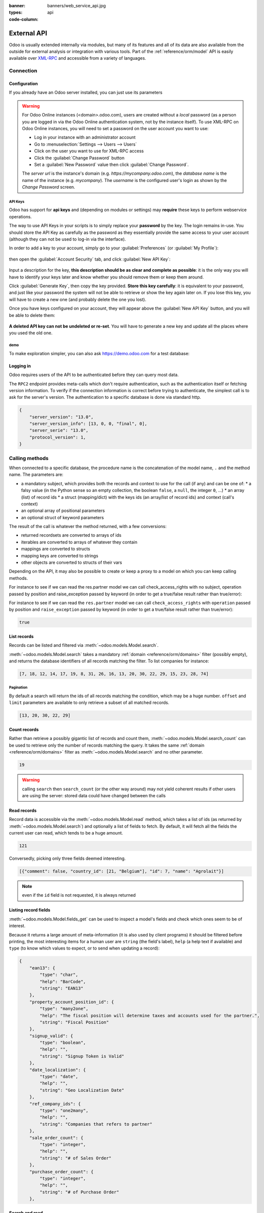 :banner: banners/web_service_api.jpg
:types: api


:code-column:

============
External API
============

Odoo is usually extended internally via modules, but many of its features and
all of its data are also available from the outside for external analysis or
integration with various tools. Part of the :ref:`reference/orm/model` API is
easily available over XML-RPC_ and accessible from a variety of languages.

Connection
==========

.. kinda gross because it duplicates existing bits

.. only:: html

    .. rst-class:: setupcode hidden

        .. code-block:: python3

            import urllib.parse
            import xmlrpc.client
            info = xmlrpc.client.ServerProxy(
                'https://demo.odoo.com/start').start()
            url, db, user, pwd = (
                urllib.parse.urlparse(info['host']),
                info['database'],
                info['user'],
                info['password'],
            )
            common = xmlrpc.client.ServerProxy(
                f'{url.scheme}://{url.netloc}/RPC2')
            models = xmlrpc.client.ServerProxy(
                f'{url.scheme}://{user}:{pwd}@{url.netloc}/RPC2/{db}')

        .. code-block:: ruby

            require "uri"
            require "xmlrpc/client"
            info = XMLRPC::Client.new2(
                'https://demo.odoo.com/start').call('start')
            url, db, user, pwd = [
                URI.parse(info['host']),
                info['database'],
                info['user'],
                info['password'],
            ]
            common = XMLRPC::Client.new2(
                "#{url.scheme}://#{url.host}/RPC2")
            models = XMLRPC::Client.new2(
                "#{url.scheme}://#{user}:#{pwd}@#{url.host}/RPC2/#{db}")

        .. code-block:: php

            require_once('ripcord.php');
            $info = ripcord::client('https://demo.odoo.com/start')->start();
            list($url, $db, $user, $pwd) = [
                parse_url($info['host']),
                $info['database'],
                $info['user'],
                $info['password'])
            ];
            $common = ripcord::client(
              "${url['scheme']}://${url['host']}/RPC2");
            $models = ripcord::client(
              "${url['scheme']}://$user:$pwd@${url['host']}/RPC2/$db");

        .. code-block:: java

            final XmlRpcClient start =  new XmlRpcClient() {{
                setConfig(new XmlRpcClientConfigImpl() {{
                    setServerURL(new URL("https://demo.odoo.com/start"));
                }});
            }};
            final Map<String, String> info =
                (Map<String, String>) start.execute("start", emptyList());

            final String url = info.get("host"),
                          db = info.get("database"),
                    user = info.get("user"),
                    pwd = info.get("password");

            final XmlRpcClient common = new XmlRpcClient() {{
                setConfig(new XmlRpcClientConfigImpl() {{
                    setServerURL(new URL(String.format("%s/RPC2", url)));
                }});
            }};

            final XmlRpcClient models = new XmlRpcClient() {{
                setTypeFactory(new XmlRpcTypeNil(this));
                setConfig(new XmlRpcClientConfigImpl() {{
                    setServerURL(new URL(url + "/RPC2/" + db));
                    setBasicUserName(user);
                    setBasicPassword(pwd);
                }});
            }};
            models.execute("res.users.context_get", asList(0));

Configuration
-------------

If you already have an Odoo server installed, you can just use its
parameters

.. warning::

    For Odoo Online instances (<domain>.odoo.com), users are created without a
    *local* password (as a person you are logged in via the Odoo Online
    authentication system, not by the instance itself). To use XML-RPC on Odoo
    Online instances, you will need to set a password on the user account you
    want to use:

    * Log in your instance with an administrator account
    * Go to :menuselection:`Settings --> Users --> Users`
    * Click on the user you want to use for XML-RPC access
    * Click the :guilabel:`Change Password` button
    * Set a :guilabel:`New Password` value then click
      :guilabel:`Change Password`.

    The *server url* is the instance's domain (e.g.
    *https://mycompany.odoo.com*), the *database name* is the name of the
    instance (e.g. *mycompany*). The *username* is the configured user's login
    as shown by the *Change Password* screen.

.. rst-class:: setup doc-aside

.. switcher::

    .. code-block:: python3

        url = <insert server URL>
        db = <insert database name>
        user = 'admin'
        pwd = <insert password of the admin user (default: admin)>

    .. code-block:: ruby

        url = <insert server URL>
        db = <insert database name>
        user = "admin"
        pwd = <insert password of the admin user (default: admin)>

    .. code-block:: php

        $url = <insert server URL>;
        $db = <insert database name>;
        $user = "admin";
        $pwd = <insert password of the admin user (default: admin)>;

    .. code-block:: java

        final String url = <insert server URL>,
            db = <insert database name>,
            user = "admin",
            pwd = <insert password of the admin user (default: admin)>;

API Keys
''''''''

.. versionadded:: 14.0

Odoo has support for **api keys** and (depending on modules or settings) may
**require** these keys to perform webservice operations.

The way to use API Keys in your scripts is to simply replace your **password**
by the key. The login remains in-use. You should store the API Key as carefully
as the password as they essentially provide the same access to your user
account (although they can not be used to log-in via the interface).

In order to add a key to your account, simply go to your
:guilabel:`Preferences` (or :guilabel:`My Profile`):

.. figure:: images/preferences.png
    :align: center

then open the :guilabel:`Account Security` tab, and click
:guilabel:`New API Key`:

.. figure:: images/account-security.png
    :align: center

Input a description for the key, **this description should be as clear and
complete as possible**: it is the only way you will have to identify your keys
later and know whether you should remove them or keep them around.

Click :guilabel:`Generate Key`, then copy the key provided. **Store this key
carefully**: it is equivalent to your password, and just like your password
the system will not be able to retrieve or show the key again later on. If you
lose this key, you will have to create a new one (and probably delete the one
you lost).

Once you have keys configured on your account, they will appear above the
:guilabel:`New API Key` button, and you will be able to delete them:

.. figure:: images/delete-key.png
    :align: center

**A deleted API key can not be undeleted or re-set**. You will have to generate
a new key and update all the places where you used the old one.

demo
''''

To make exploration simpler, you can also ask https://demo.odoo.com for a test
database:

.. rst-class:: setup doc-aside

.. switcher::

    .. code-block:: python3

        import urllib.parse
        import xmlrpc.client
        info = xmlrpc.client.ServerProxy(
            'https://demo.odoo.com/start').start()
        url, db, user, pwd = (
            urllib.parse.urlparse(info['host']),
            info['database'],
            info['user'],
            info['password'],
        )

    .. code-block:: ruby

        require "uri"
        require "xmlrpc/client"
        info = XMLRPC::Client.new2(
            'https://demo.odoo.com/start').call('start')
        url, db, user, pwd = [
            URI.parse(info['host']),
            info['database'],
            info['user'],
            info['password'],
        ]

    .. case:: PHP

        .. code-block:: php

            require_once('ripcord.php');
            $info = ripcord::client(
                'https://demo.odoo.com/start')->start();
            list($url, $db, $user, $pwd) = [
                parse_url($info['host']),
                $info['database'],
                $info['user'],
                $info['password'])
            ];

        .. note::

            These examples use the `Ripcord <https://code.google.com/p/ripcord/>`_
            library, which provides a simple XML-RPC API. Ripcord requires that
            `XML-RPC support be enabled
            <https://php.net/manual/en/xmlrpc.installation.php>`_ in your PHP
            installation.

            Since calls are performed over
            `HTTPS <https://en.wikipedia.org/wiki/HTTP_Secure>`_, it also
            requires that the `OpenSSL extension
            <https://php.net/manual/en/openssl.installation.php>`_ be enabled.

    .. case:: Java

        .. code-block:: java

            final XmlRpcClient start =  new XmlRpcClient() {{
                setConfig(new XmlRpcClientConfigImpl() {{
                    setServerURL(new URL("https://demo.odoo.com/start"));
                }});
            }};
            final Map<String, String> info =
                (Map<String, String>) start.execute("start", emptyList());

            final String url = info.get("host"),
                db = info.get("database"),
                user = info.get("user"),
                pwd = info.get("password");

        .. note::

            These examples use the `Apache XML-RPC library
            <https://ws.apache.org/xmlrpc/>`_

            The examples do not include imports as these imports couldn't be
            pasted in the code.

Logging in
----------

Odoo requires users of the API to be authenticated before they can query most
data.

The ``RPC2`` endpoint provides meta-calls which don't require
authentication, such as the authentication itself or fetching version
information. To verify if the connection information is correct before trying
to authenticate, the simplest call is to ask for the server's version. The
authentication to a specific database is done via standard http.

.. rst-class:: setup doc-aside

.. switcher::

    .. code-block:: python3

        common = xmlrpc.client.ServerProxy(
            f'{url.scheme}://{url.netloc}/RPC2')
        common.version()

    .. code-block:: ruby

        common = XMLRPC::Client.new2("#{url.scheme}://#{url.host}/RPC2")
        common.call('version')

    .. code-block:: php

        $common = ripcord::client("${url['scheme']}://${url['host']}/RPC2");
        $common->version();

    .. code-block:: java

        final XmlRpcClient common = new XmlRpcClient() {{
            setConfig(new XmlRpcClientConfigImpl() {{
                setServerURL(new URL(String.format("%s/RPC2", url)));
            }});
        }};
        common.execute("version", emptyList());

.. rst-class:: doc-aside

.. code-block:: json

    {
        "server_version": "13.0",
        "server_version_info": [13, 0, 0, "final", 0],
        "server_serie": "13.0",
        "protocol_version": 1,
    }

.. rst-class:: setup doc-aside

.. switcher::

    .. code-block:: python3

        models = xmlrpc.client.ServerProxy(
            f'{url.scheme}://{user}:{pwd}@{url.netloc}/RPC2/{db}')

    .. code-block:: ruby

        models = XMLRPC::Client.new2(
            "#{url.scheme}://#{user}:#{pwd}@#{url.host}/RPC2/#{db}")

    .. code-block:: php

        $models = ripcord::client(
            "${url['scheme']}://$user:$pwd@${url['host']}/RPC2/$db");

    .. code-block:: java

        final XmlRpcClient models = new XmlRpcClient() {{
            setTypeFactory(new XmlRpcTypeNil(this));
            setConfig(new XmlRpcClientConfigImpl() {{
                setServerURL(new URL(String.format("%s/RPC2/%s", url, db)));
                setBasicUserName(user);
                setBasicPassword(pwd);
            }});
        }};

.. _webservices/odoo/calling_methods:

Calling methods
===============

When connected to a specific database, the procedure name is the concatenation
of the model name, ``.`` and the method name. The parameters are:

* a mandatory subject, which provides both the records and context to use for
  the call (if any) and can be one of:
  * a falsy value (in the Python sense so an empty collection, the boolean
  ``false``, a ``null``, the integer ``0``, ...)
  * an array (list) of record ids
  * a struct (mapping/dict) with the keys ids (an array/list of record ids) and
  context (call's context)
* an optional array of positional parameters
* an optional struct of keyword parameters

The result of the call is whatever the method returned, with a few conversions:

* returned recordsets are converted to arrays of ids
* iterables are converted to arrays of whatever they contain
* mappings are converted to structs
* mapping keys are converted to strings
* other objects are converted to structs of their vars

Depending on the API, it may also be possible to create or keep a proxy to a model on which you can keep calling methods.

For instance to see if we can read the res.partner model we can call check_access_rights with no subject, operation passed by position and raise_exception passed by keyword (in order to get a true/false result rather than true/error):

.. container:: doc-aside

    For instance to see if we can read the ``res.partner`` model we can call
    ``check_access_rights`` with ``operation`` passed by position and
    ``raise_exception`` passed by keyword (in order to get a true/false result
    rather than true/error):

    .. rst-class:: setup

    .. switcher::

        .. code-block:: python3

            partners = models.res.partner
            partners.check_access_rights(
                [],  # empty recordset
                ['read'],  # positional arguments
                {'raise_exception': False}  # keyword arguments
            )

        .. code-block:: ruby

            partners = models.proxy('res.partner')
            partners.check_access_rights(
                [],  # empty recordset
                ['read'],  # positional arguments
                {raise_exception: false}  # keyword arguments
            )

        .. code-block:: php

            $partners = $models->res->partner;
            $partners->check_access_rights(
                [],  // empty recordset
                ['read'],  // positional arguments
                ['raise_exception' => false]  // keyword arguments
            );

        .. code-block:: java

            models.execute(
                "res.partner.check_access_rights",
                asList(
                    0,  // empty recordset
                    asList("read"),  // positional arguments
                    new HashMap<String, Object>() {{  // keyword arguments
                        put("raise_exception", false);
                    }}
                )
            );

    .. code-block:: json

        true

    .. todo:: this should be runnable and checked

List records
------------

Records can be listed and filtered via :meth:`~odoo.models.Model.search`.

:meth:`~odoo.models.Model.search` takes a mandatory
:ref:`domain <reference/orm/domains>` filter (possibly empty), and returns the
database identifiers of all records matching the filter. To list companies for
instance:

.. container:: doc-aside

    .. switcher::

        .. code-block:: python3

            partners = models.res.partner
            partners.search(
                [],
                [  # function arguments
                    [  # 1st argument, domain
                        ['is_company', '=', True]  # domain leaf
                    ]
                ]
            )

        .. code-block:: ruby

            partners = models.proxy('res.partner')
            partners.search(
                [],
                [  # function arguments
                    [  # 1st argument, domain
                        ['is_company', '=', true]  # domain leaf
                    ]
                ],
                {}  # empty function keyword arguments
            )

        .. code-block:: php

            $partners = $models->res->partner;
            $partners->search(
                [],
                [  // function arguments
                    [  // 1st argument, domain
                        ['is_company', '=', true]  // domain leaf
                    ]
                ],
                []  # empty function keyword arguments
            )

        .. code-block:: java

            models.execute('res.parter.search', asList(
                0,
                asList(  // function arguments
                    asList(  // 1st argument, domain
                        asList("is_company", "=", true)  // domain leaf
                    )
                ),
                new HashMap();   # empty function keyword arguments
            ));

    .. code-block:: json

        [7, 18, 12, 14, 17, 19, 8, 31, 26, 16, 13, 20, 30, 22, 29, 15, 23, 28, 74]

Pagination
''''''''''

By default a search will return the ids of all records matching the
condition, which may be a huge number. ``offset`` and ``limit`` parameters are
available to only retrieve a subset of all matched records.

.. container:: doc-aside

    .. switcher::

        .. code-block:: python3

            partners = models.res.partner
            partners.search(
                [],
                [[['is_company', '=', True]]],
                {
                    'offset': 10,
                    'limit': 5
                }
            )

        .. code-block:: ruby

            partners = models.proxy('res.partner')
            partners.search(
                [],
                [[['is_company', '=', true]]],
                {
                    offset: 10,
                    limit: 5
                }
            )

        .. code-block:: php

            $partners = $models->res->partner;
            $partners->search(
                [],
                [[['is_company', '=', true]]],
                {
                    'offset' => 10,
                    'limit' => 5
                }
            )

        .. code-block:: java

            asList((Object[])models.execute("res.parter.search", asList(
                0,
                asList(
                    asList(
                        asList("is_company", "=", true)
                    )
                ),
                new HashMap() {{
                    put("offset", 10);
                    put("limit", 5);
                }}
            )));

    .. code-block:: json

        [13, 20, 30, 22, 29]

Count records
-------------

Rather than retrieve a possibly gigantic list of records and count them,
:meth:`~odoo.models.Model.search_count` can be used to retrieve
only the number of records matching the query. It takes the same
:ref:`domain <reference/orm/domains>` filter as
:meth:`~odoo.models.Model.search` and no other parameter.

.. container:: doc-aside

    .. switcher::

        .. code-block:: python3

            partners = models.res.partner
            partners.search_count(
                [],
                [[['is_company', '=', True]]]
            )

        .. code-block:: ruby

            partners = models.proxy('res.partner')
            partners.search_count(
                [],
                [[['is_company', '=', true]]]
            )

        .. code-block:: php

            $partners = $models->res->partner;
            $partners->search_count(
                [],
                [[['is_company', '=', true]]]
            )

        .. code-block:: java

            (Integer)models.execute("res.parter.search_count", asList(
                0,
                asList(asList(asList("is_company", "=", true)))
            ));

    .. code-block:: json

        19

.. warning::

    calling ``search`` then ``search_count`` (or the other way around) may not
    yield coherent results if other users are using the server: stored data
    could have changed between the calls

Read records
------------

Record data is accessible via the :meth:`~odoo.models.Model.read` method,
which takes a list of ids (as returned by
:meth:`~odoo.models.Model.search`) and optionally a list of fields to
fetch. By default, it will fetch all the fields the current user can read,
which tends to be a huge amount.

.. container:: doc-aside

    .. switcher::

        .. code-block:: python3

            partners = models.res.partner
            ids = partners.search(
                [],
                [[['is_company', '=', True]]],
                {'limit': 1}
            )
            [record] = partners.read(ids)
            # count the number of fields fetched by default
            len(record)

        .. code-block:: ruby

            partners = models.proxy('res.partner')
            ids = partners.search(
                [],
                [[['is_company', '=', true]]],
                {limit: 1}
            )
            record = partners.read(ids).first
            record.length

        .. code-block:: php

            $partners = $models->res->partner;
            $ids = $partners->search(
                [],
                [[['is_company', '=', true]]],
                ['limit' => 1]
            );
            $record = $partners->read($ids)[0];
            count($record);

        .. code-block:: java

            final List ids = asList((Object[])models.execute(
                "res.partner.search", asList(
                    0,
                    asList(asList(asList("is_company", "=", true))),
                    new HashMap() {{ put("limit", 1); }}
                )
            ))
            final Map record = (Map)((Object[])models.execute(
                "res.partner.read", asList(ids)
            )[0];
            // count the number of fields fetched by default
            record.size();

    .. code-block:: json

        121

Conversedly, picking only three fields deemed interesting.

.. container:: doc-aside

    .. switcher::

        .. code-block:: python3

            partners.read(ids, [], {
                'fields': ['name', 'country_id', 'comment']
            })

        .. code-block:: ruby

            partners.read(ids, [], {
                'fields': ['name', 'country_id', 'comment']
            })

        .. code-block:: php

            partners.read(ids, [], [
                'fields' => ['name', 'country_id', 'comment']
            ])

        .. code-block:: java

            asList((Object[])models.execute("res.partner.read", asList(
                asList(ids),
                emptyList(),
                new HashMap() {{
                    put("fields", asList("name", "country_id", "comment"));
                }}
            )));

    .. code-block:: json

        [{"comment": false, "country_id": [21, "Belgium"], "id": 7, "name": "Agrolait"}]

.. note:: even if the ``id`` field is not requested, it is always returned

Listing record fields
---------------------

:meth:`~odoo.models.Model.fields_get` can be used to inspect
a model's fields and check which ones seem to be of interest.

Because it returns a large amount of meta-information (it is also used by client
programs) it should be filtered before printing, the most interesting items
for a human user are ``string`` (the field's label), ``help`` (a help text if
available) and ``type`` (to know which values to expect, or to send when
updating a record):

.. container:: doc-aside

    .. switcher::

        .. code-block:: python3

            partners = models.res.partner
            partners.fields_get(
                [],
                [],
                {'attributes': ['string', 'help', 'type']}
            )

        .. code-block:: ruby

            partners = models.proxy('res.partner')
            partners.fields_get(
                [],
                [],
                {'attributes': ['string', 'help', 'type']}
            )

        .. code-block:: php

            $partners = $models->res->partner;
            $partners->fields_get(
                [],
                [],
                ['attributes' => ['string', 'help', 'type']]
            )

        .. code-block:: java

            (Map<String, Map<String, Object>>)models.execute(
                "res.partner.fields_get", asList(
                    0,
                    emptyList(),
                    new HashMap() {{
                        put("attributes", asList("string", "help", "type"));
                    }}
                )
            );

    .. code-block:: json

        {
            "ean13": {
                "type": "char",
                "help": "BarCode",
                "string": "EAN13"
            },
            "property_account_position_id": {
                "type": "many2one",
                "help": "The fiscal position will determine taxes and accounts used for the partner.",
                "string": "Fiscal Position"
            },
            "signup_valid": {
                "type": "boolean",
                "help": "",
                "string": "Signup Token is Valid"
            },
            "date_localization": {
                "type": "date",
                "help": "",
                "string": "Geo Localization Date"
            },
            "ref_company_ids": {
                "type": "one2many",
                "help": "",
                "string": "Companies that refers to partner"
            },
            "sale_order_count": {
                "type": "integer",
                "help": "",
                "string": "# of Sales Order"
            },
            "purchase_order_count": {
                "type": "integer",
                "help": "",
                "string": "# of Purchase Order"
            },

Search and read
---------------

Because it is a very common task, Odoo provides a
:meth:`~odoo.models.Model.search_read` shortcut which as its name suggests is
equivalent to a :meth:`~odoo.models.Model.search` followed by a
:meth:`~odoo.models.Model.read`, but avoids having to perform two requests
and keep ids around.

Its arguments are similar to :meth:`~odoo.models.Model.search`'s, but it
can also take a list of ``fields`` (like :meth:`~odoo.models.Model.read`,
if that list is not provided it will fetch all fields of matched records):

.. container:: doc-aside

    .. switcher::

        .. code-block:: python3

            partners = models.res.partner
            partners.search_read(
                [],
                [[['is_company', '=', True]]],
                {'fields': ['name', 'country_id', 'comment'], 'limit': 5}
            )

        .. code-block:: ruby

            partners = models.proxy('res.partner')
            partners.search_read(
                [],
                [[['is_company', '=', true]]],
                {fields: %w[name country_id comment], limit: 5}
            )

        .. code-block:: php

            $partners = $models->res->partner;
            $partners->search_read(
                [],
                [[['is_company', '=', true]]],
                ['fields'=>['name', 'country_id', 'comment'], 'limit'=>5]
            )

        .. code-block:: java

            asList((Object[])models.execute(
                "res.partner.search_read", asList(
                    0,
                    asList(asList(asList("is_company", "=", true))),
                    new HashMap() {{
                        put("fields", asList("name", "country_id", "comment"));
                        put("limit", 5);
                    }}
                )
            ));

    .. code-block:: json

        [
            {
                "comment": false,
                "country_id": [ 21, "Belgium" ],
                "id": 7,
                "name": "Agrolait"
            },
            {
                "comment": false,
                "country_id": [ 76, "France" ],
                "id": 18,
                "name": "Axelor"
            },
            {
                "comment": false,
                "country_id": [ 233, "United Kingdom" ],
                "id": 12,
                "name": "Bank Wealthy and sons"
            },
            {
                "comment": false,
                "country_id": [ 105, "India" ],
                "id": 14,
                "name": "Best Designers"
            },
            {
                "comment": false,
                "country_id": [ 76, "France" ],
                "id": 17,
                "name": "Camptocamp"
            }
        ]


Create records
--------------

Records of a model are created using :meth:`~odoo.models.Model.create`. The
method will create a single record and return its database identifier.

:meth:`~odoo.models.Model.create` takes a mapping of fields to values, used
to initialize the record. For any field which has a default value and is not
set through the mapping argument, the default value will be used.

.. container:: doc-aside

    .. switcher::

        .. code-block:: python3

            partners = models.res.partner
            [id] = partners.create(
                [],
                [{'name': 'New Partner'}]
            )

        .. code-block:: ruby

            partners = models.proxy('res.partner')
            id = partners.create(
                [],
                [{name: 'New Partner'}]
            ).first

        .. code-block:: php

            $partners = $models->res->partner;
            $id = $partners->create(
                [],
                [['name' => 'New Partner']]
            )[0];

        .. code-block:: java

            final Integer id = (Integer)models.execute(
                "res.partner.create", asList(
                    0,
                    asList(new HashMap() {{
                        put("name", "New Partner");
                    }})

                )
            )[0];

    .. code-block:: json

        78

.. warning::

    while most value types are what would be expected (integer for
    :class:`~odoo.fields.Integer`, string for :class:`~odoo.fields.Char`
    or :class:`~odoo.fields.Text`),

    * :class:`~odoo.fields.Date`, :class:`~odoo.fields.Datetime` and
      :class:`~odoo.fields.Binary` fields use string values
    * :class:`~odoo.fields.One2many` and :class:`~odoo.fields.Many2many`
      use a special command protocol detailed in :meth:`the documentation to
      the write method <odoo.models.Model.write>`.

Update records
--------------

Records can be updated using :meth:`~odoo.models.Model.write`, it takes
a list of records to update and a mapping of updated fields to values similar
to :meth:`~odoo.models.Model.create`.

Multiple records can be updated simultaneously, but they will all get the same
values for the fields being set. It is not currently possible to perform
"computed" updates (where the value being set depends on an existing value of
a record).

.. container:: doc-aside

    .. switcher::

        .. code-block:: python3

            partners = models.res.partner
            partners.write(
                [id],  # i.e. the ID from the create() rpc
                [{'name': "Newer partner"}],
                {}
            )
            # get record name after having changed it
            partners.name_get([id])

        .. code-block:: ruby

            partners = models.proxy('res.partner')
            partners.write(
                [id],
                [{name: "Newer partner"}],
                {}
            )
            # get record name after having changed it
            partners.name_get([id])

        .. code-block:: php

            $partners = $models->res->partner;
            $partners->write(
                [$id],
                [['name' => 'Newer partner']],
                []
            )
            // get record name after having changed it
            $partners->name_get([$id])

        .. code-block:: java

            models.execute("res.partner.write", asList(
                asList(id),
                asList(new HashMap() {{
                    put("name", "Newer Partner");
                }})
            ));
            // get record name after having changed it
            models.execute("res.partner.name_get", asList(
                asList(id)
            ))

    .. code-block:: json

        [[78, "Newer partner"]]

Delete records
--------------

Records can be deleted in bulk by providing their ids to
:meth:`~odoo.models.Model.unlink`.

.. container:: doc-aside

    .. switcher::

        .. code-block:: python3

            partners = models.res.partner
            partners.unlink([id])
            # check if the deleted record is still in the database
            partners.search(
                [],
                [[['id', '=', id]]],
            )

        .. code-block:: ruby

            partners = models.proxy('res.partner')
            partners.unlink([id])
            # check if the deleted record is still in the database
            partners.search(
                [],
                [[['id', '=', id]]],
            )

        .. code-block:: php

            $partners = $models->res->partner;
            $partners->unlink([id])
            // check if the deleted record is still in the database
            $partners->search(
                [id],
                [[['id', '=', $id]]]
            )

        .. code-block:: java

            models.execute("res.partner.unlink", asList(
                asList(id)
            ))
            // check if the deleted record is still in the database
            asList((Object[])models.execute("res.partner.search", asList(
                0,
                asList(asList(asList("id", "=", id)))
            )));

    .. code-block:: json

        []

Inspection and introspection
----------------------------

.. todo:: ``get_external_id`` is kinda crap and may not return an id: it just
          gets a random existing xid but won't generate one if there is no
          xid currently associated with the record. And operating with xids
          isn't exactly fun in RPC.

While we previously used :meth:`~odoo.models.Model.fields_get` to query a
model and have been using an arbitrary model from the start, Odoo stores
most model metadata inside a few meta-models which allow both querying the
system and altering models and fields (with some limitations) on the fly over
XML-RPC.

.. _reference/webservice/inspection/models:

``ir.model``
''''''''''''

Provides information about Odoo models via its various fields

``name``
    a human-readable description of the model
``model``
    the name of each model in the system
``state``
    whether the model was generated in Python code (``base``) or by creating
    an ``ir.model`` record (``manual``)
``field_id``
    list of the model's fields through a :class:`~odoo.fields.One2many` to
    :ref:`reference/webservice/inspection/fields`
``view_ids``
    :class:`~odoo.fields.One2many` to the :ref:`reference/views` defined
    for the model
``access_ids``
    :class:`~odoo.fields.One2many` relation to the
    :ref:`reference/security/acl` set on the model

``ir.model`` can be used to

* query the system for installed models (as a precondition to operations
  on the model or to explore the system's content)
* get information about a specific model (generally by listing the fields
  associated with it)
* create new models dynamically over RPC

.. warning::

    * "custom" model names must start with ``x_``
    * the ``state`` must be provided and ``manual``, otherwise the model will
      not be loaded
    * it is not possible to add new *methods* to a custom model, only fields

.. container:: doc-aside

    a custom model will initially contain only the "built-in" fields available
    on all models:

    .. switcher::

        .. code-block:: python3

            ir_models = models.ir.model
            [x_custom_model_id] = ir_models.create(
                [],
                [{
                    'name': "Custom Model",
                    'model': 'x_custom_model',
                    'state': 'manual'
                }]
            )

            x_custom_models = models.x_custom_model
            x_custom_models.fields_get(
                [],
                [],
                {'attributes': ['string', 'help', 'type']}
            )

        .. code-block:: php

            $ir_models = $models->ir->model
            $x_custom_model_id = $ir_models->create(
                []
                [[
                    'name' => "Custom Model",
                    'model' => 'x_custom_model',
                    'state' => 'manual'
                ]]
            )[0];

            $x_custom_models = $models->x_custom_model
            $x_custom_models->fields_get(
                [],
                [],
                ['attributes' => ['string', 'help', 'type']]
            )

        .. code-block:: ruby

            ir_models = models.proxy('ir.model')
            x_custom_model_id = ir_models.create(
                [],
                [{
                    name: "Custom Model",
                    model: 'x_custom_model',
                    state: 'manual'
                }]
            ).first

            x_custom_models = models.proxy('x_custom_model')
            x_custom_models.fields_get(
                [],
                [],
                {attributes: %w(string help type)}
            )

        .. code-block:: java

            final Integer xCustomModelId = (Integer)models.execute(
                "ir.model.create", asList(
                    0,
                    asList(new HashMap<String, Object>() {{
                        put("name", "Custom Model");
                        put("model", "x_custom_model");
                        put("state", "manual");
                    }})
                )
            )[0]

            final Object fields = models.execute(
                "x_custom_model.fields_get", asList(
                    0,
                    emptyList(),
                    new HashMap<String, Object> () {{
                        put("attributes", asList(
                                "string",
                                "help",
                                "type"));
                    }}
                )
            )

    .. code-block:: json

        {
            "id": {
                "type": "integer",
                "string": "Id"
            }
            "display_name": {
                "type": "char",
                "string": "Display Name"
            },
            "create_uid": {
                "type": "many2one",
                "string": "Created by"
            },
            "create_date": {
                "type": "datetime",
                "string": "Created on"
            },
            "write_uid": {
                "type": "many2one",
                "string": "Last Updated by"
            },
            "write_date": {
                "type": "datetime",
                "string": "Last Updated on"
            },
            "__last_update": {
                "type": "datetime",
                "string": "Last Modified on"
            },
        }

.. _reference/webservice/inspection/fields:

``ir.model.fields``
'''''''''''''''''''

Provides information about the fields of Odoo models and allows adding
custom fields without using Python code

``model_id``
    :class:`~odoo.fields.Many2one` to
    :ref:`reference/webservice/inspection/models` to which the field belongs
``name``
    the field's technical name (used in ``read`` or ``write``)
``field_description``
    the field's user-readable label (e.g. ``string`` in ``fields_get``)
``ttype``
    the :ref:`type <reference/orm/fields>` of field to create
``state``
    whether the field was created via Python code (``base``) or via
    ``ir.model.fields`` (``manual``)
``required``, ``readonly``, ``translate``
    enables the corresponding flag on the field
``groups``
    :ref:`field-level access control <reference/security/fields>`, a
    :class:`~odoo.fields.Many2many` to ``res.groups``
``selection``, ``size``, ``on_delete``, ``relation``, ``relation_field``, ``domain``
    type-specific properties and customizations, see :ref:`the fields
    documentation <reference/orm/fields>` for details

Like custom models, only new fields created with ``state="manual"`` are
activated as actual fields on the model.

.. warning:: computed fields can not be added via ``ir.model.fields``, some
             field meta-information (defaults, onchange) can not be set either

.. todo:: maybe new-API fields could store constant ``default`` in a new
          column, maybe JSON-encoded?

.. container:: doc-aside

    .. switcher::

        .. code-block:: python3

            # Add a new field "x_foo" on "x_custom_model"
            fields = models.ir.model.fields
            fields.create(
                [],
                [{
                    'model_id': x_custom_model_id,  # from the above example
                    'name': 'x_foo',
                    'ttype': 'char',
                    'state': 'manual',
                }]
            )

            # Create a new record and read it
            x_custom_models = models.x_custom_model
            [id] = x_custom_models.create(
                [],
                [{
                    'x_foo': "test record"
                }]
            )
            x_custom_models.read([id])

        .. code-block:: php

            // Add a new field "x_foo" on "x_custom_model"
            $fields = models->ir->model->fields
            $fields->create(
                [],
                [[
                    'model_id' => $x_custom_model_id,  // above example
                    'name' => 'x_foo',
                    'ttype' => 'char',
                    'state' => 'manual',
                ]]
            )

            // Create a new record and read it
            $x_custom_models = $models->x_custom_model
            $id = $x_custom_model->create(
                [],
                [[
                    'x_foo' => "test record"
                ]]
            )[0]
            $x_custom_model->read([$id])

        .. code-block:: ruby

            # Add a new field "x_foo" on "x_custom_model"
            fields = models.proxy('ir.model.fields')
            fields.create(
                [],
                [[
                    model_id: x_custom_model_id,  # from the above example
                    name: "x_foo",
                    ttype: "char",
                    state: "manual",
                ]]
            )

            # Create a new record and read it
            x_custom_models = models.proxy('x_custom_model')
            id = x_custom_models.create(
                [],
                [{
                    x_foo: "test record"
                }]
            ).first
            x_custom_models.read([id])

        .. code-block:: java

            // Add a new field "x_foo" on "x_custom_model"
            models.execute("ir.model.fields.create", asList(
                0,
                asList(,new HashMap<String, Object>() {{
                    put("model_id", xCustomModelId);
                    put("name", "x_foo");
                    put("ttype", "char");
                    put("state", "manual");
                }})
            ));

            // Create a new record and read it
            final Integer id = (Integer)models.execute(
                "x_custom_model.create", asList(
                    0,
                    asList(new HashMap<String, Object>() {{
                        put("x_foo", "test record");
                    }})
                )
            )[0];

            models.execute("x_custom_model.read", asList(id));

    .. code-block:: json

        [
            {
                "create_uid": [1, "Administrator"],
                "x_foo": "test record",
                "__last_update": "2014-11-12 16:32:13",
                "write_uid": [1, "Administrator"],
                "write_date": "2014-11-12 16:32:13",
                "create_date": "2014-11-12 16:32:13",
                "id": 1,
                "display_name": "test record"
            }
        ]


.. _PostgreSQL: https://www.postgresql.org
.. _XML-RPC: https://en.wikipedia.org/wiki/XML-RPC
.. _base64: https://en.wikipedia.org/wiki/Base64

